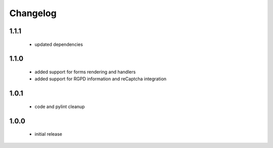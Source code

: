 Changelog
=========

1.1.1
-----
 - updated dependencies

1.1.0
-----
 - added support for forms rendering and handlers
 - added support for RGPD information and reCaptcha integration

1.0.1
-----
 - code and pylint cleanup

1.0.0
-----
 - initial release
